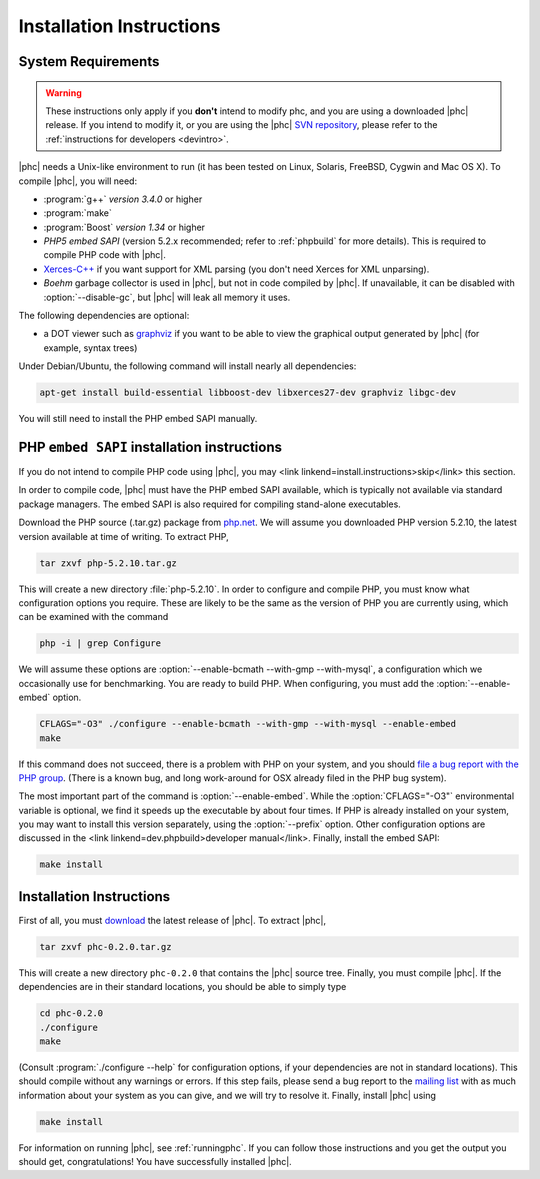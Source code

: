 Installation Instructions
=========================

System Requirements
-------------------

.. warning::
   These instructions only apply if you **don't** intend to modify phc, and you
   are using a downloaded |phc| release. If you intend to modify it, or you are
   using the |phc| `SVN repository <http://code.google.com/p/phc>`_, please
   refer to the :ref:`instructions for developers <devintro>`.

|phc| needs a Unix-like environment to run (it has been tested on Linux,
Solaris, FreeBSD, Cygwin and Mac OS X).  To compile |phc|, you will need:

*  :program:`g++` *version 3.4.0* or higher
*  :program:`make`
*  :program:`Boost` *version 1.34* or higher
*  *PHP5 embed SAPI* (version 5.2.x recommended; refer to :ref:`phpbuild` for more details). This is
   required to compile PHP code with |phc|.
*  `Xerces-C++ <http://xerces.apache.org/xerces-c/>`_ if you
   want support for XML parsing (you don't need Xerces for XML unparsing).
*  *Boehm* garbage collector is used in |phc|, but not in code compiled by
   |phc|. If unavailable, it can be disabled with :option:`--disable-gc`, but |phc|
   will leak all memory it uses.


The following dependencies are optional:

*  a DOT viewer such as `graphviz <http://www.graphviz.org>`_
   if you want to be able to view the graphical output generated by |phc| (for
   example, syntax trees)

Under Debian/Ubuntu, the following command will install nearly all
dependencies:

.. sourcecode:: bash

   apt-get install build-essential libboost-dev libxerces27-dev graphviz libgc-dev
   
You will still need to install the PHP embed SAPI manually.


PHP ``embed SAPI`` installation instructions
--------------------------------------------

If you do not intend to compile PHP code using |phc|, you may <link
linkend=install.instructions>skip</link> this section.

In order to compile code, |phc| must have the PHP embed SAPI available, which
is typically not available via standard package managers. The embed SAPI is
also required for compiling stand-alone executables.

Download the PHP source (.tar.gz) package from `php.net <http://www.php.net>`_. We will assume you downloaded PHP
version 5.2.10, the latest version available at time of writing. To extract
PHP,

.. sourcecode:: bash

   tar zxvf php-5.2.10.tar.gz


This will create a new directory :file:`php-5.2.10`. In order to configure and
compile PHP, you must know what configuration options you require. These are
likely to be the same as the version of PHP you are currently using, which can
be examined with the command

.. sourcecode:: bash

   php -i | grep Configure


We will assume these options are :option:`--enable-bcmath --with-gmp
--with-mysql`, a configuration which we occasionally use for benchmarking. You
are ready to build PHP. When configuring, you must add the :option:`--enable-embed`
option.

.. sourcecode:: bash

   CFLAGS="-O3" ./configure --enable-bcmath --with-gmp --with-mysql --enable-embed
   make


If this command does not succeed, there is a problem with PHP on your system,
and you should `file a bug report with the PHP
group <http://bugs.php.net>`_. (There is a known bug, and long work-around for OSX already
filed in the PHP bug system).

.. todo:

   link to it

The most important part of the command is :option:`--enable-embed`.
While the :option:`CFLAGS="-O3"` environmental variable is optional, we
find it speeds up the executable by about four times. If PHP is already
installed on your system, you may want to install this version separately,
using the :option:`--prefix` option. Other configuration options are discussed
in the <link linkend=dev.phpbuild>developer manual</link>.  Finally, install
the embed SAPI:

.. sourcecode:: bash

   make install


	
Installation Instructions
-------------------------

First of all, you must `download <http://www.phpcompiler.org/downloads.html>`_ the latest
release of |phc|. To extract |phc|,

.. sourcecode:: bash

   tar zxvf phc-0.2.0.tar.gz

	
This will create a new directory ``phc-0.2.0`` that contains the
|phc| source tree. Finally, you must compile |phc|. If the dependencies are
in their standard locations, you should be able to simply type

.. sourcecode:: bash

   cd phc-0.2.0
   ./configure
   make


(Consult :program:`./configure --help` for configuration options, if your
dependencies are not in standard locations). This should compile without any
warnings or errors. If this step fails, please send a bug report to the `mailing list <http://www.phpcompiler.org/mailinglist.html>`_ with as
much information about your system as you can give, and we will try to resolve
it. Finally, install |phc| using

.. sourcecode:: bash

   make install


For information on running |phc|, see :ref:`runningphc`.  If you can follow those instructions and you get
the output you should get, congratulations!  You have successfully installed
|phc|.

